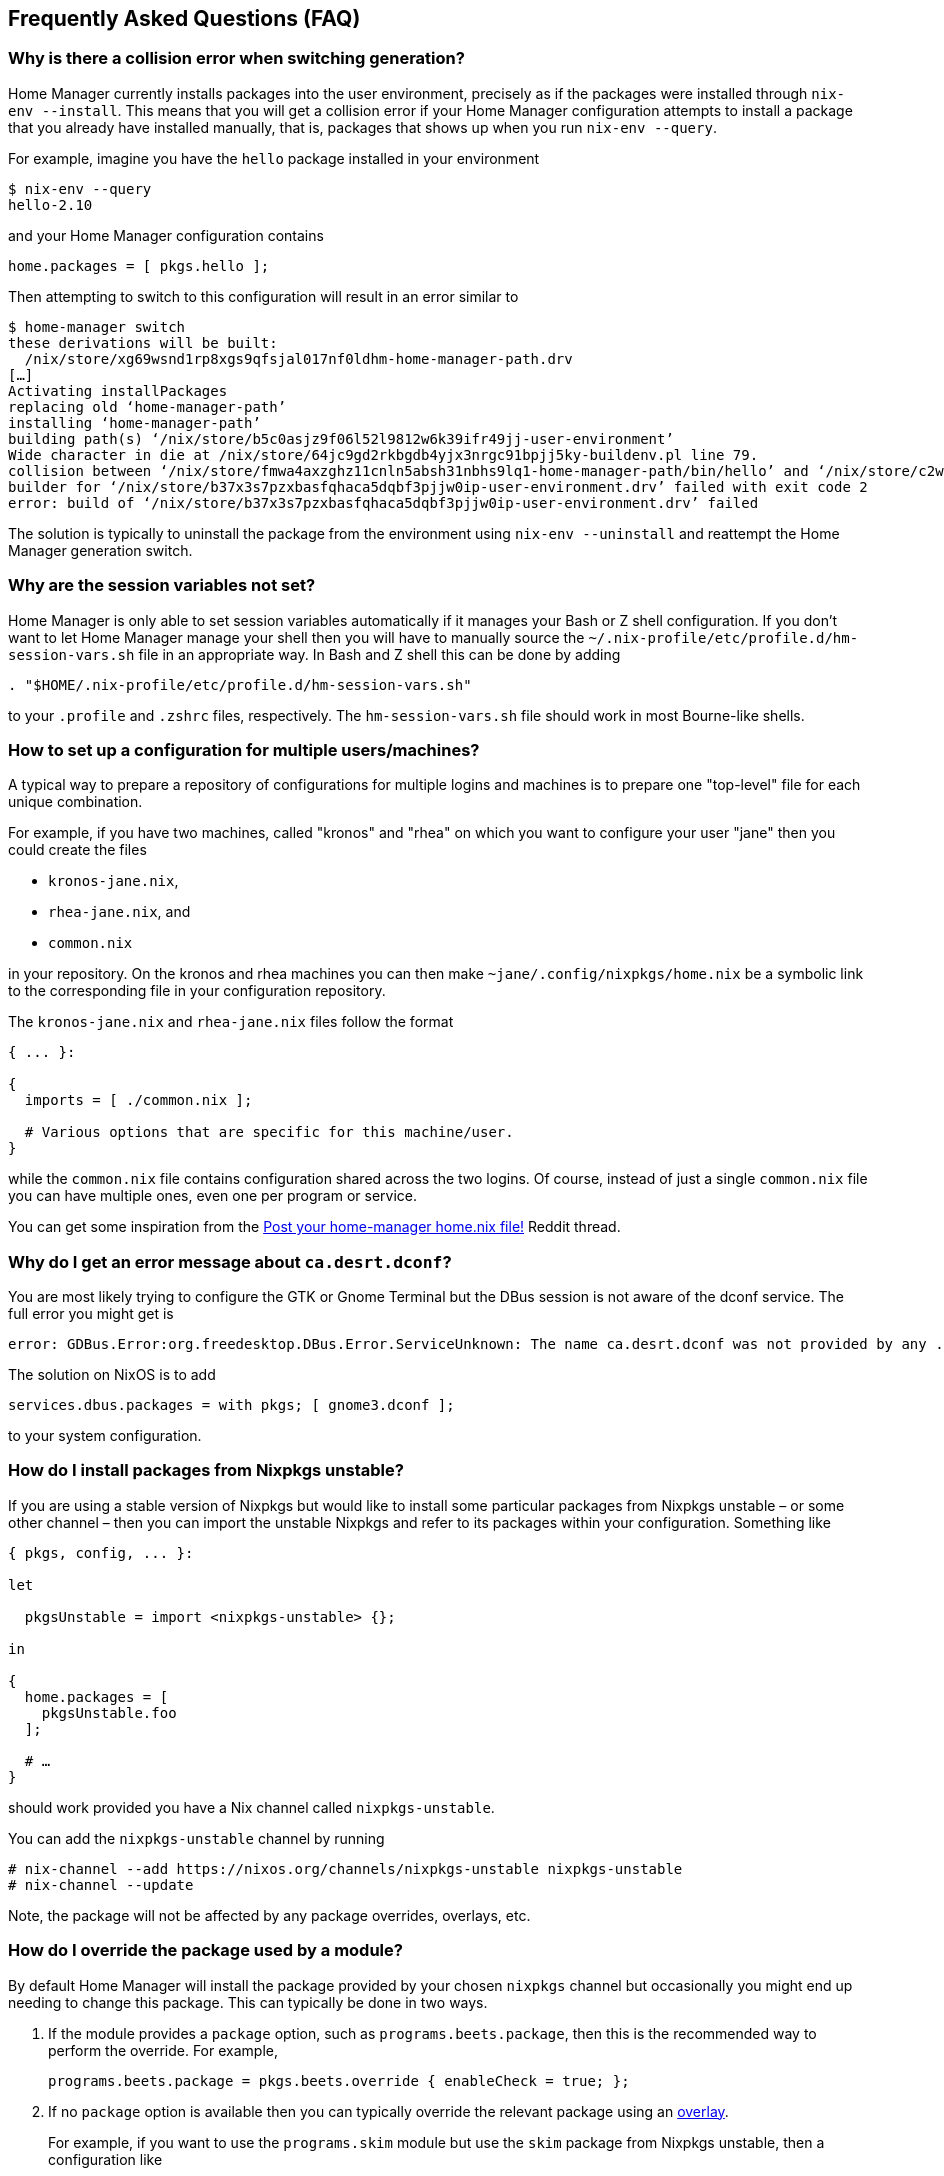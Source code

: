 [[ch-faq]]
== Frequently Asked Questions (FAQ)

=== Why is there a collision error when switching generation?

Home Manager currently installs packages into the user environment, precisely as if the packages were installed through `nix-env --install`. This means that you will get a collision error if your Home Manager configuration attempts to install a package that you already have installed manually, that is, packages that shows up when you run `nix-env --query`.

For example, imagine you have the `hello` package installed in your environment

[source,console]
----
$ nix-env --query
hello-2.10
----

and your Home Manager configuration contains

[source,nix]
----
home.packages = [ pkgs.hello ];
----

Then attempting to switch to this configuration will result in an error similar to

[source,console]
----
$ home-manager switch
these derivations will be built:
  /nix/store/xg69wsnd1rp8xgs9qfsjal017nf0ldhm-home-manager-path.drv
[…]
Activating installPackages
replacing old ‘home-manager-path’
installing ‘home-manager-path’
building path(s) ‘/nix/store/b5c0asjz9f06l52l9812w6k39ifr49jj-user-environment’
Wide character in die at /nix/store/64jc9gd2rkbgdb4yjx3nrgc91bpjj5ky-buildenv.pl line 79.
collision between ‘/nix/store/fmwa4axzghz11cnln5absh31nbhs9lq1-home-manager-path/bin/hello’ and ‘/nix/store/c2wyl8b9p4afivpcz8jplc9kis8rj36d-hello-2.10/bin/hello’; use ‘nix-env --set-flag priority NUMBER PKGNAME’ to change the priority of one of the conflicting packages
builder for ‘/nix/store/b37x3s7pzxbasfqhaca5dqbf3pjjw0ip-user-environment.drv’ failed with exit code 2
error: build of ‘/nix/store/b37x3s7pzxbasfqhaca5dqbf3pjjw0ip-user-environment.drv’ failed
----

The solution is typically to uninstall the package from the environment using `nix-env --uninstall` and reattempt the Home Manager generation switch.

=== Why are the session variables not set?

Home Manager is only able to set session variables automatically if it manages your Bash or Z shell configuration. If you don't want to let Home Manager manage your shell then you will have to manually source the `~/.nix-profile/etc/profile.d/hm-session-vars.sh` file in an appropriate way. In Bash and Z shell this can be done by adding

[source,bash]
----
. "$HOME/.nix-profile/etc/profile.d/hm-session-vars.sh"
----

to your `.profile` and `.zshrc` files, respectively. The `hm-session-vars.sh` file should work in most Bourne-like shells.

=== How to set up a configuration for multiple users/machines?
:post-your-homenix: https://www.reddit.com/r/NixOS/comments/9bb9h9/post_your_homemanager_homenix_file/

A typical way to prepare a repository of configurations for multiple logins and machines is to prepare one "top-level" file for each unique combination.

For example, if you have two machines, called "kronos" and "rhea" on which you want to configure your user "jane" then you could create the files

- `kronos-jane.nix`,
- `rhea-jane.nix`, and
- `common.nix`

in your repository. On the kronos and rhea machines you can then make `~jane/.config/nixpkgs/home.nix` be a symbolic link to the corresponding file in your configuration repository.

The `kronos-jane.nix` and `rhea-jane.nix` files follow the format

[source,nix]
----
{ ... }:

{
  imports = [ ./common.nix ];

  # Various options that are specific for this machine/user.
}
----

while the `common.nix` file contains configuration shared across the two logins. Of course, instead of just a single `common.nix` file you can have multiple ones, even one per program or service.

You can get some inspiration from the {post-your-homenix}[Post your home-manager home.nix file!] Reddit thread.

=== Why do I get an error message about `ca.desrt.dconf`?

You are most likely trying to configure the GTK or Gnome Terminal but the DBus session is not aware of the dconf service. The full error you might get is

----
error: GDBus.Error:org.freedesktop.DBus.Error.ServiceUnknown: The name ca.desrt.dconf was not provided by any .service files
----

The solution on NixOS is to add

[source,nix]
services.dbus.packages = with pkgs; [ gnome3.dconf ];

to your system configuration.

=== How do I install packages from Nixpkgs unstable?

If you are using a stable version of Nixpkgs but would like to install some particular packages from Nixpkgs unstable – or some other channel – then you can import the unstable Nixpkgs and refer to its packages within your configuration. Something like

[source,nix]
----
{ pkgs, config, ... }:

let

  pkgsUnstable = import <nixpkgs-unstable> {};

in

{
  home.packages = [
    pkgsUnstable.foo
  ];

  # …
}
----

should work provided you have a Nix channel called `nixpkgs-unstable`.

You can add the `nixpkgs-unstable` channel by running

[source,console]
----
# nix-channel --add https://nixos.org/channels/nixpkgs-unstable nixpkgs-unstable
# nix-channel --update
----

Note, the package will not be affected by any package overrides, overlays, etc.

=== How do I override the package used by a module?
:nixpkgs-overlays: https://nixos.org/nixpkgs/manual/#chap-overlays

By default Home Manager will install the package provided by your chosen `nixpkgs` channel but occasionally you might end up needing to change this package. This can typically be done in two ways.

1. If the module provides a `package` option, such as `programs.beets.package`, then this is the recommended way to perform the override. For example,
+
[source,nix]
programs.beets.package = pkgs.beets.override { enableCheck = true; };

2. If no `package` option is available then you can typically override the relevant package using an {nixpkgs-overlays}[overlay].
+
For example, if you want to use the `programs.skim` module but use the `skim` package from Nixpkgs unstable, then a configuration like
+
[source,nix]
----
{ pkgs, config, ... }:

let

  pkgsUnstable = import <nixpkgs-unstable> {};

in

{
  programs.skim.enable = true;

  nixpkgs.overlays = [
    (self: super: {
      skim = pkgsUnstable.skim;
    })
  ];

  # …
}
----
+
should work OK.
